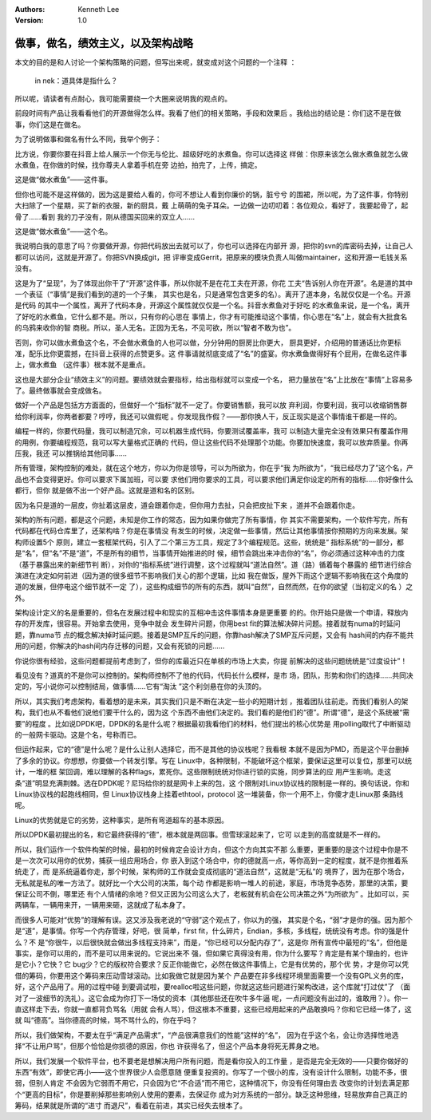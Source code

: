 .. Kenneth Lee 版权所有 2019-2020

:Authors: Kenneth Lee
:Version: 1.0

做事，做名，绩效主义，以及架构战略
***********************************

本文的目的是和人讨论一个架构策略的问题，但写出来呢，就变成对这个问题的一个注释
：

        in nek：道具体是指什么？

所以呢，请读者有点耐心，我可能需要绕一个大圈来说明我的观点的。

前段时间有产品让我看看他们的开源做得怎么样。我看了他们的相关策略，手段和效果后
。我给出的结论是：你们这不是在做事，你们这是在做名。

为了说明做事和做名有什么不同，我举个例子：

比方说，你要你要在抖音上给人展示一个你无与伦比、超级好吃的水煮鱼。你可以选择这
样做：你原来该怎么做水煮鱼就怎么做水煮鱼，在你做的时候，找你尊夫人拿着手机在旁
边拍，拍完了，上传，搞定。

这是做“做水煮鱼”——这件事。

但你也可能不是这样做的，因为这是要给人看的，你可不想让人看到你廉价的锅，脏兮兮
的围裙，所以呢，为了这件事，你特别大扫除了一个星期，买了新的衣服，新的厨具，戴
上萌萌的兔子耳朵。一边做一边叨叨着：各位观众，看好了，我要起骨了，起骨了……看到
我的刀子没有，刚从德国买回来的双立人……

这是做“做水煮鱼”——这个名。

我说明白我的意思了吗？你要做开源，你把代码放出去就可以了，你也可以选择在内部开
源，把你的svn的库密码去掉，让自己人都可以访问，这就是开源了。你把SVN换成git，把
评审变成Gerrit，把原来的模块负责人叫做maintainer，这和开源一毛钱关系没有。

这是为了“呈现”，为了体现出你干了“开源”这件事，所以你就不是在花工夫在开源，你花
工夫“告诉别人你在开源”。名是道的其中一个表征（“事情”是我们看到的道的一个子集，
其实也是名，只是通常包含更多的名）。离开了道本身，名就仅仅是一个名。开源是代码
的其中一个属性，离开了代码本身，开源这个属性就仅仅是一个名。抖音水煮鱼对于好吃
的水煮鱼来说，是一个名，离开了好吃的水煮鱼，它什么都不是。所以，只有你的心思在
事情上，你才有可能推动这个事情，你心思在“名”上，就会有大批食名的乌鸦来收你的智
商税。所以，圣人无名。正因为无名，不见可欲，所以“智者不敢为也”。

否则，你可以做水煮鱼这个名，不会做水煮鱼的人也可以做，分分钟用的厨房比你更大，
厨具更好，介绍用的普通话比你更标准，配乐比你更震撼，在抖音上获得的点赞更多。这
件事请就彻底变成了“名”的盛宴。你水煮鱼做得好有个屁用，在做名这件事上，做水煮鱼
（这件事）根本就不是重点。

这也是大部分企业“绩效主义”的问题。要绩效就会要指标，给出指标就可以变成一个名，
把力量放在“名”上比放在“事情”上容易多了。最终做事就会变成做名。

做好一个产品是包括方方面面的，但做好一个“指标”就不一定了。你要销售额，我可以放
弃利润，你要利润，我可以收缩销售群给你利润率，你两者都要？哼哼，我还可以做假呢
。你发现我作假？——那你换人干，反正现实是这个事情谁干都是一样的。

编程一样的，你要代码量，我可以制造冗余，可以机器生成代码，你要测试覆盖率，我可
以制造大量完全没有效果只有覆盖作用的用例，你要编程规范，我可以写大量格式正确的
代码，但让这些代码不处理那个功能。你要加快速度，我可以放弃质量。你再压我，我还
可以推锅给其他同事……

所有管理，架构控制的难处，就在这个地方，你以为你是领导，可以为所欲为，你在乎“我
为所欲为”，“我已经尽力了”这个名，产品也不会变得更好。你可以要求下属加班，可以要
求他们用你要求的工具，可以要求他们满足你设定的所有的指标……你好像什么都行，但你
就是做不出一个好产品。这就是道和名的区别。

因为名只是道的一层皮，你扯着这层皮，道会跟着你走，但你用力去扯，只会把皮扯下来
，道并不会跟着你走。

架构的所有问题，都是这个问题，未知是你工作的常态，因为如果你做完了所有事情，你
其实不需要架构，一个软件写完，所有代码都在代码仓库里了，还架构啥？你是在事情没
有发生的时候，决定做一些事情，然后让其他事情按你预期的方向来发展。架构师设置5个
原则，建立一套框架代码，引入了二个第三方工具，规定了3个编程规范。这些，统统是“
指标系统”的一部分，都是“名”，但“名”不是“道”，不是所有的细节，当事情开始推进的时
候，细节会跳出来冲击你的“名”，你必须通过这种冲击的力度（基于暴露出来的新细节判
断），对你的“指标系统”进行调整，这个过程就叫“道法自然”。道（路）循着每个暴露的
细节进行综合演进在决定如何前进（因为道的很多细节不影响我们关心的那个逻辑，比如
我在做饭，屋外下雨这个逻辑不影响我在这个角度的道的发展，但停电这个细节就不一定
了），这些构成细节的所有的东西，就叫“自然”，自然而然，在你的欲望（当初定义的名
）之外。

架构设计定义的名是重要的，但名在发展过程中和现实的互相冲击这件事情本身是更重要
的的。你开始只是做一个申请，释放内存的开发库，很容易。开始拿去使用，竞争中就会
发生碎片问题，你用best fit的算法解决碎片问题。接着就有numa的时延问题，靠numa节
点的概念解决掉时延问题。接着是SMP互斥的问题，你靠hash解决了SMP互斥问题，又会有
hash间的内存不能共用的问题，你解决的hash间内存迁移的问题，又会有死锁的问题……

你说你很有经验，这些问题都提前考虑到了，但你的库最近只在单核的市场上大卖，你提
前解决的这些问题统统是“过度设计”！

看见没有？道真的不是你可以控制的。架构师控制不了他的代码，代码长什么模样，是市
场，团队，形势和你们的选择……共同决定的，写小说你可以控制结局，做事情……它有“淘汰
”这个利剑悬在你的头顶的。

所以，其实我们考虑架构，看着想的是未来，其实我们只是不断在决定一些小的短期计划
，推着团队往前走。而我们看别人的架构，我们也从不看他们说他们要干什么的，因为这
个东西不由他们决定的。我们看的是他们的“德”。所谓“德”，是这个系统被“需要”的程度
。比如说DPDK吧，DPDK的名是什么呢？根据最初我看他们的材料，他们提出的核心优势是
用polling取代了中断驱动的一般网卡驱动。这是个名，号称而已。

但运作起来，它的“德”是什么呢？是什么让别人选择它，而不是其他的协议栈呢？我看根
本就不是因为PMD，而是这个平台删掉了多余的协议。你想想，你要做一个转发引擎。写在
Linux中，各种限制，不能破坏这个框架，要保证这里可以复位，那里可以统计，一堆的框
架回调，难以理解的各种flags，累死你。这些限制统统对你进行锁的实施，同步算法的应
用产生影响。走这条“道”明显充满荆棘。选在DPDK呢？尼玛给你的就是网卡上来的包，这
个限制对Linux协议栈的限制是一样的。换句话说，你和Linux协议栈的起跑线相同，但
Linux协议栈身上挂着ethtool，protocol 这一堆装备，你一个用不上，你傻才走Linux那
条路线呢。

Linux的优势就是它的劣势，这种事实，是所有弯道超车的基本原因。

所以DPDK最初提出的名，和它最终获得的“德”，根本就是两回事。但雪球滚起来了，它可
以走到的高度就是不一样的。

所以，我们运作一个软件构架的时候，最初的时候肯定会设计方向，但这个方向其实不那
么重要，更重要的是这个过程中你是不是一次次可以用你的优势，捕获一组应用场合，你
嵌入到这个场合中，你的德就高一点，等你高到一定的程度，就不是你推着系统走了，而
是系统逼着你走，那个时候，架构师的工作就会变成彻底的“道法自然”，这就是“无私”的
境界了，因为在那个场合，无私就是私的唯一方法了。就好比一个大公司的决策，每个动
作都是影响一堆人的前途，家庭，市场竞争态势，那里的决策，要保证公司不倒，哪里还
有个人情绪的余地？但又正因为公司这么大了，老板就有机会在公司决策之外“为所欲为”
。比如可以，买两辆车，一辆用来开，一辆用来砸，这就成了私本身了。

而很多人可能对“优势”的理解有误。这又涉及我老说的“守弱”这个观点了，你以为的强，
其实是个名，“弱”才是你的强。因为那个是“道”，是事情。你写一个内存管理，好吧，很
简单，first fit，什么碎片，Endian，多核，多线程，统统没有考虑。你的强是什么？不
是“你很牛，以后很快就会做出多线程支持来”，而是，“你已经可以分配内存了”，这是你
所有宣传中最短的“名”，但他是事实，是你可以用的，而不是可以用来说的。它说出来不
强，但如果它真得没有用，你为什么要写？肯定是有某个理由的，也许是它小？它快？它
bug少？它的版权符合要求？反正你能做它，必然在做这件事情上，它是有优势的，那个优
势，才是你可以凭借的筹码，你要用这个筹码来压动雪球滚动。比如我做它就是因为某个
产品要在非多线程环境里面需要一个没有GPL义务的库，好，这个产品用了。用的过程中碰
到要调试啦，要realloc啦这些问题，你就这这些问题进行架构改进，这个库就“打过仗”了
（面对了一波细节的洗礼）。这它会成为你打下一场仗的资本（其他那些还在吹牛多牛逼
呢，一点问题没有出过的，谁敢用？）。你一直这样走下去，你就一直都背负骂名（用就
会有人骂），但这根本不重要，这些已经用起来的产品敢换吗？你和它已经一体了，这就
叫“德高”。当你德高的时候，骂不骂什么的，你在乎吗？

所以，我们做架构，不要太在乎“满足产品需求”，“产品很满意我们的性能”这样的“名”，
因为在乎这个名，会让你选择性地选择“不让用户骂”，但那个恰恰是你损德的原因，你也
许获得名了，但这个产品本身将死无葬身之地。

所以，我们发展一个软件平台，也不要老是想解决用户所有问题，而是看你投入的工作量
，是否是完全无效的——只要你做好的东西“有效”，即使它再小——这个世界很少人会愿意随
便重复投资的。你写了一个很小的库，没有设计什么限制，功能不多，很弱，但别人肯定
不会因为它弱而不用它，只会因为它“不合适”而不用它，这种情况下，你没有任何理由去
改变你的计划去满足那个“更高的目标”，你是要削掉那些影响别人使用的要素，去保证你
成为对方系统的一部分。缺乏这种思维，轻易放弃自己真正的筹码，结果就是所谓的“进寸
而退尺”，看着在前进，其实已经失去根本了。
